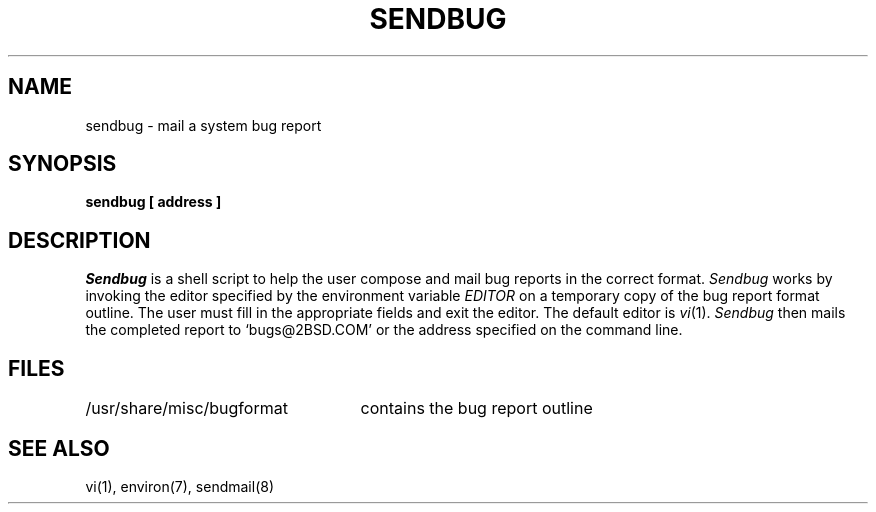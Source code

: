 .\" Copyright (c) 1983 Regents of the University of California.
.\" All rights reserved.  The Berkeley software License Agreement
.\" specifies the terms and conditions for redistribution.
.\"
.\"	@(#)sendbug.1	6.3 (2.11BSD) 2025/3/7
.\"
.TH SENDBUG 1 "March 7, 2025"
.UC 5
.ad
.SH NAME
sendbug \- mail a system bug report
.SH SYNOPSIS
.B sendbug [ address ]
.SH DESCRIPTION
.PP
.I Sendbug
is a shell script to help the user compose and mail bug reports
in the correct format.
.I Sendbug
works by invoking the editor specified by the environment variable
.I EDITOR
on a temporary copy of the bug report format outline. The user must fill in the
appropriate fields and exit the editor.  The default editor is
.IR vi (1).
.I Sendbug
then mails the completed report to `bugs@2BSD.COM' or the address
specified on the command line.
.SH FILES
.nf
.ta \w'/usr/share/misc/bugformat       'u
/usr/share/misc/bugformat	contains the bug report outline
.fi
.SH "SEE ALSO"
vi(1),
environ(7),
sendmail(8)

